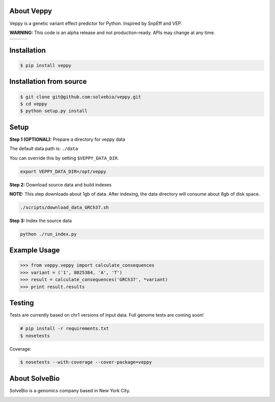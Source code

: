 .. image:: https://raw.githubusercontent.com/solvebio/veppy/master/images/veppy.png
    :target: https://github.com/solvebio/veppy
    :alt: Veppy: Variant Effect Prediction for Python


About Veppy
-----------

Veppy is a genetic variant effect predictor for Python. Inspired by SnpEff and VEP.

**WARNING:** This code is an alpha release and not production-ready. APIs may change at any time.


.. |doi| image:: https://zenodo.org/badge/69031688.svg
    :target: https://zenodo.org/badge/latestdoi/69031688


.. |pypi| image:: https://img.shields.io/pypi/v/veppy.svg
    :target: https://pypi.python.org/pypi/veppy


.. |travis| image:: https://travis-ci.org/solvebio/veppy.svg?branch=master
    :target: https://travis-ci.org/solvebio/veppy

+---------+---------+----------+
| |doi|   | |pypi|  | |travis| |
+---------+---------+----------+
    

Installation
------------

.. code-block:: bash

    $ pip install veppy


Installation from source
------------------------

.. code-block:: bash

    $ git clone git@github.com:solvebio/veppy.git
    $ cd veppy
    $ python setup.py install


Setup
-----

**Step 1 (OPTIONAL):** Prepare a directory for veppy data

The default data path is: ``./data``

You can override this by setting ``$VEPPY_DATA_DIR``.

.. code-block:: bash

    export VEPPY_DATA_DIR=/opt/veppy


**Step 2:** Download source data and build indexes

**NOTE:** This step downloads about 1gb of data. After indexing, the data directory will consume about 8gb of disk space.

.. code-block:: bash

    ./scripts/download_data_GRCh37.sh


**Step 3:** Index the source data

.. code-block:: bash

    python ./run_index.py


Example Usage
-------------

.. code-block:: python

    >>> from veppy.veppy import calculate_consequences
    >>> variant = ('1', 8025384, 'A', 'T')
    >>> result = calculate_consequences('GRCh37', *variant)
    >>> print result.results


Testing
-------

Tests are currently based on chr1 versions of input data.
Full genome tests are coming soon!

.. code-block:: bash

    # pip install -r requirements.txt
    $ nosetests


Coverage:


.. code-block:: bash

    $ nosetests --with-coverage --cover-package=veppy


About SolveBio
--------------

SolveBio is a genomics company based in New York City.

.. image:: https://raw.githubusercontent.com/solvebio/veppy/master/images/solvebio.png
    :target: https://www.solvebio.com/
    :alt: SolveBio

